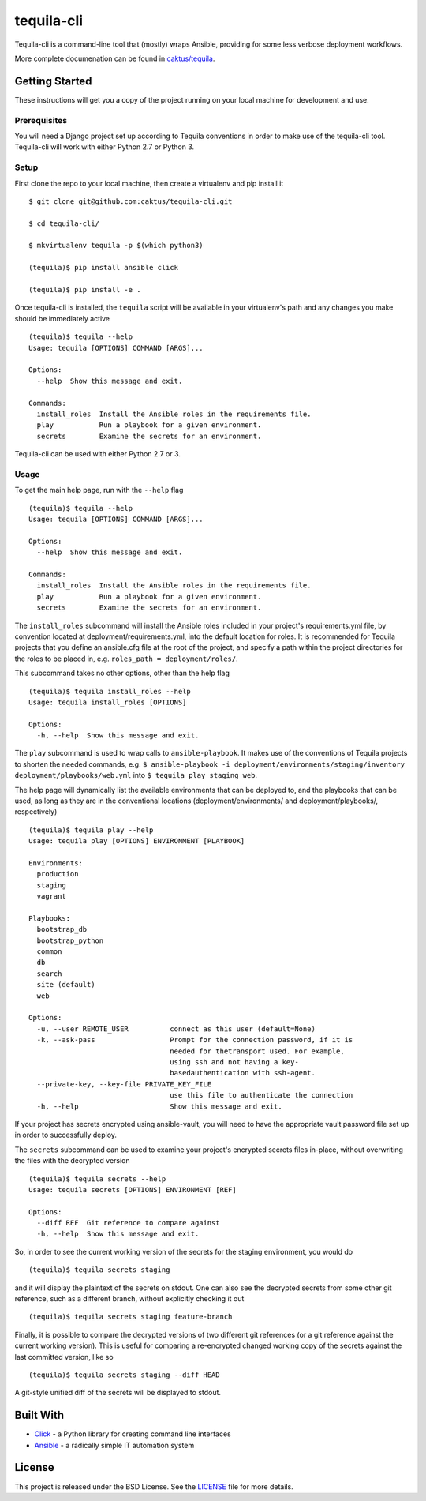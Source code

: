 tequila-cli
===========

Tequila-cli is a command-line tool that (mostly) wraps Ansible,
providing for some less verbose deployment workflows.

More complete documenation can be found in `caktus/tequila
<https://github.com/caktus/tequila>`_.


Getting Started
---------------

These instructions will get you a copy of the project running on your
local machine for development and use.


Prerequisites
~~~~~~~~~~~~~

You will need a Django project set up according to Tequila conventions
in order to make use of the tequila-cli tool.  Tequila-cli will work
with either Python 2.7 or Python 3.


Setup
~~~~~

First clone the repo to your local machine, then create a virtualenv
and pip install it ::

    $ git clone git@github.com:caktus/tequila-cli.git

    $ cd tequila-cli/

    $ mkvirtualenv tequila -p $(which python3)

    (tequila)$ pip install ansible click

    (tequila)$ pip install -e .

Once tequila-cli is installed, the ``tequila`` script will be
available in your virtualenv's path and any changes you make should be
immediately active ::

    (tequila)$ tequila --help
    Usage: tequila [OPTIONS] COMMAND [ARGS]...

    Options:
      --help  Show this message and exit.

    Commands:
      install_roles  Install the Ansible roles in the requirements file.
      play           Run a playbook for a given environment.
      secrets        Examine the secrets for an environment.


Tequila-cli can be used with either Python 2.7 or 3.


Usage
~~~~~

To get the main help page, run with the ``--help`` flag ::

    (tequila)$ tequila --help
    Usage: tequila [OPTIONS] COMMAND [ARGS]...

    Options:
      --help  Show this message and exit.

    Commands:
      install_roles  Install the Ansible roles in the requirements file.
      play           Run a playbook for a given environment.
      secrets        Examine the secrets for an environment.


The ``install_roles`` subcommand will install the Ansible roles
included in your project's requirements.yml file, by convention
located at deployment/requirements.yml, into the default location for
roles.  It is recommended for Tequila projects that you define an
ansible.cfg file at the root of the project, and specify a path within
the project directories for the roles to be placed in,
e.g. ``roles_path = deployment/roles/``.

This subcommand takes no other options, other than the help flag ::

    (tequila)$ tequila install_roles --help
    Usage: tequila install_roles [OPTIONS]

    Options:
      -h, --help  Show this message and exit.

The ``play`` subcommand is used to wrap calls to ``ansible-playbook``.
It makes use of the conventions of Tequila projects to shorten the
needed commands, e.g. ``$ ansible-playbook -i
deployment/environments/staging/inventory
deployment/playbooks/web.yml`` into ``$ tequila play staging web``.

The help page will dynamically list the available environments that
can be deployed to, and the playbooks that can be used, as long as
they are in the conventional locations (deployment/environments/ and
deployment/playbooks/, respectively) ::

    (tequila)$ tequila play --help
    Usage: tequila play [OPTIONS] ENVIRONMENT [PLAYBOOK]

    Environments:
      production
      staging
      vagrant

    Playbooks:
      bootstrap_db
      bootstrap_python
      common
      db
      search
      site (default)
      web

    Options:
      -u, --user REMOTE_USER          connect as this user (default=None)
      -k, --ask-pass                  Prompt for the connection password, if it is
                                      needed for thetransport used. For example,
                                      using ssh and not having a key-
                                      basedauthentication with ssh-agent.
      --private-key, --key-file PRIVATE_KEY_FILE
                                      use this file to authenticate the connection
      -h, --help                      Show this message and exit.

If your project has secrets encrypted using ansible-vault, you will
need to have the appropriate vault password file set up in order to
successfully deploy.

The ``secrets`` subcommand can be used to examine your project's
encrypted secrets files in-place, without overwriting the files with
the decrypted version ::

    (tequila)$ tequila secrets --help
    Usage: tequila secrets [OPTIONS] ENVIRONMENT [REF]

    Options:
      --diff REF  Git reference to compare against
      -h, --help  Show this message and exit.

So, in order to see the current working version of the secrets for the
staging environment, you would do ::

    (tequila)$ tequila secrets staging

and it will display the plaintext of the secrets on stdout.  One can
also see the decrypted secrets from some other git reference, such as
a different branch, without explicitly checking it out ::

    (tequila)$ tequila secrets staging feature-branch

Finally, it is possible to compare the decrypted versions of two
different git references (or a git reference against the current
working version).  This is useful for comparing a re-encrypted changed
working copy of the secrets against the last committed version, like
so ::

    (tequila)$ tequila secrets staging --diff HEAD

A git-style unified diff of the secrets will be displayed to stdout.


Built With
----------

- `Click <http://click.pocoo.org/5/>`_ - a Python library for creating
  command line interfaces
- `Ansible <http://docs.ansible.com/ansible/latest/index.html>`_ - a
  radically simple IT automation system


License
-------

This project is released under the BSD License.  See the `LICENSE
<https://github.com/caktus/tequila-cli/blob/master/LICENSE>`_ file
for more details.
